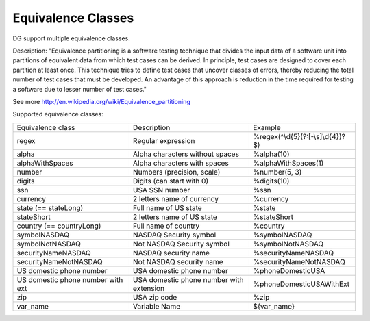Equivalence Classes
===================

DG support multiple equivalence classes. 

Description:
"Equivalence partitioning is a software testing technique that divides the input data of a software unit into partitions of equivalent data from which test cases can be derived. In principle, test cases are designed to cover each partition at least once. This technique tries to define test cases that uncover classes of errors, thereby reducing the total number of test cases that must be developed. An advantage of this approach is reduction in the time required for testing a software due to lesser number of test cases."

See more http://en.wikipedia.org/wiki/Equivalence_partitioning

Supported equivalence classes:

+-----------------------------------+------------------------------------------+------------------------------------+
| Equivalence class                 | Description                              |  Example                           |
+-----------------------------------+------------------------------------------+------------------------------------+
| regex                             | Regular expression                       | %regex(^\\d{5}(?:[-\\s]\\d{4})?$)  |
+-----------------------------------+------------------------------------------+------------------------------------+
| alpha                             | Alpha characters without spaces          | %alpha(10)                         |
+-----------------------------------+------------------------------------------+------------------------------------+
| alphaWithSpaces                   | Alpha characters with spaces             | %alphaWithSpaces(1)                |
+-----------------------------------+------------------------------------------+------------------------------------+
| number                            | Numbers (precision, scale)               | %number(5, 3)                      |
+-----------------------------------+------------------------------------------+------------------------------------+
| digits                            | Digits (can start with 0)                | %digits(10)                        |
+-----------------------------------+------------------------------------------+------------------------------------+
| ssn                               | USA SSN number                           | %ssn                               |
+-----------------------------------+------------------------------------------+------------------------------------+
| currency                          | 2 letters name of currency               | %currency                          |
+-----------------------------------+------------------------------------------+------------------------------------+
| state (== stateLong)              | Full name of US state                    | %state                             |
+-----------------------------------+------------------------------------------+------------------------------------+
| stateShort                        | 2 letters name of US state               | %stateShort                        |
+-----------------------------------+------------------------------------------+------------------------------------+
| country (== countryLong)          | Full name of country                     | %country                           |
+-----------------------------------+------------------------------------------+------------------------------------+
| symbolNASDAQ                      | NASDAQ Security symbol                   | %symbolNASDAQ                      |
+-----------------------------------+------------------------------------------+------------------------------------+
| symbolNotNASDAQ                   | Not NASDAQ Security symbol               | %symbolNotNASDAQ                   |
+-----------------------------------+------------------------------------------+------------------------------------+
| securityNameNASDAQ                | NASDAQ security name                     | %securityNameNASDAQ                |
+-----------------------------------+------------------------------------------+------------------------------------+
| securityNameNotNASDAQ             | Not NASDAQ security name                 | %securityNameNotNASDAQ             |
+-----------------------------------+------------------------------------------+------------------------------------+
| US domestic phone number          | USA domestic phone number                | %phoneDomesticUSA                  |
+-----------------------------------+------------------------------------------+------------------------------------+
| US domestic phone number with ext | USA domestic phone number with extension | %phoneDomesticUSAWithExt           |
+-----------------------------------+------------------------------------------+------------------------------------+
| zip                               | USA zip code                             | %zip                               |
+-----------------------------------+------------------------------------------+------------------------------------+
| var_name                          | Variable Name                            | ${var_name}                        |
+-----------------------------------+------------------------------------------+------------------------------------+







